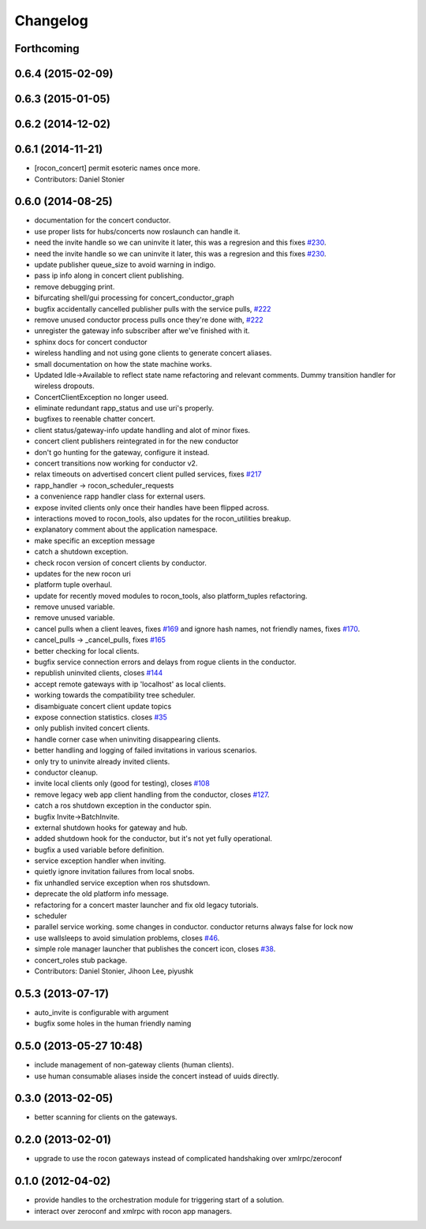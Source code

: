 =========
Changelog
=========

Forthcoming
-----------

0.6.4 (2015-02-09)
------------------

0.6.3 (2015-01-05)
------------------

0.6.2 (2014-12-02)
------------------

0.6.1 (2014-11-21)
------------------
* [rocon_concert] permit esoteric names once more.
* Contributors: Daniel Stonier

0.6.0 (2014-08-25)
------------------
* documentation for the concert conductor.
* use proper lists for hubs/concerts now roslaunch can handle it.
* need the invite handle so we can uninvite it later, this was a regresion
  and this fixes `#230 <https://github.com/robotics-in-concert/rocon_concert/issues/230>`_.
* need the invite handle so we can uninvite it later, this was a regresion
  and this fixes `#230 <https://github.com/robotics-in-concert/rocon_concert/issues/230>`_.
* update publisher queue_size to avoid warning in indigo.
* pass ip info along in concert client publishing.
* remove debugging print.
* bifurcating shell/gui processing for concert_conductor_graph
* bugfix accidentally cancelled publisher pulls with the service pulls, `#222 <https://github.com/robotics-in-concert/rocon_concert/issues/222>`_
* remove unused conductor process pulls once they're done with, `#222 <https://github.com/robotics-in-concert/rocon_concert/issues/222>`_
* unregister the gateway info subscriber after we've finished with it.
* sphinx docs for concert conductor
* wireless handling and not using gone clients to generate concert aliases.
* small documentation on how the state machine works.
* Updated Idle->Available to reflect state name refactoring and relevant
  comments.
  Dummy transition handler for wireless dropouts.
* ConcertClientException no longer useed.
* eliminate redundant rapp_status and use uri's properly.
* bugfixes to reenable chatter concert.
* client status/gateway-info update handling and alot of minor fixes.
* concert client publishers reintegrated in for the new conductor
* don't go hunting for the gateway, configure it instead.
* concert transitions now working for conductor v2.
* relax timeouts on advertised concert client pulled services, fixes `#217 <https://github.com/robotics-in-concert/rocon_concert/issues/217>`_
* rapp_handler -> rocon_scheduler_requests
* a convenience rapp handler class for external users.
* expose invited clients only once their handles have been flipped across.
* interactions moved to rocon_tools, also updates for the rocon_utilities breakup.
* explanatory comment about the application namespace.
* make specific an exception message
* catch a shutdown exception.
* check rocon version of concert clients by conductor.
* updates for the new rocon uri
* platform tuple overhaul.
* update for recently moved modules to rocon_tools, also platform_tuples refactoring.
* remove unused variable.
* remove unused variable.
* cancel pulls when a client leaves, fixes `#169 <https://github.com/robotics-in-concert/rocon_concert/issues/169>`_ and ignore hash names, not friendly names, fixes `#170 <https://github.com/robotics-in-concert/rocon_concert/issues/170>`_.
* cancel_pulls -> _cancel_pulls, fixes `#165 <https://github.com/robotics-in-concert/rocon_concert/issues/165>`_
* better checking for local clients.
* bugfix service connection errors and delays from rogue clients in the conductor.
* republish uninvited clients, closes `#144 <https://github.com/robotics-in-concert/rocon_concert/issues/144>`_
* accept remote gateways with ip 'localhost' as local clients.
* working towards the compatibility tree scheduler.
* disambiguate concert client update topics
* expose connection statistics. closes `#35 <https://github.com/robotics-in-concert/rocon_concert/issues/35>`_
* only publish invited concert clients.
* handle corner case when uninviting disappearing clients.
* better handling and logging of failed invitations in various scenarios.
* only try to uninvite already invited clients.
* conductor cleanup.
* invite local clients only (good for testing), closes `#108 <https://github.com/robotics-in-concert/rocon_concert/issues/108>`_
* remove legacy web app client handling from the conductor, closes `#127 <https://github.com/robotics-in-concert/rocon_concert/issues/127>`_.
* catch a ros shutdown exception in the conductor spin.
* bugfix Invite->BatchInvite.
* external shutdown hooks for gateway and hub.
* added shutdown hook for the conductor, but it's not yet fully operational.
* bugfix a used variable before definition.
* service exception handler when inviting.
* quietly ignore invitation failures from local snobs.
* fix unhandled service exception when ros shutsdown.
* deprecate the old platform info message.
* refactoring for a concert master launcher and fix old legacy tutorials.
* scheduler
* parallel service working. some changes in conductor. conductor returns always false for lock now
* use wallsleeps to avoid simulation problems, closes `#46 <https://github.com/robotics-in-concert/rocon_concert/issues/46>`_.
* simple role manager launcher that publishes the concert icon, closes `#38 <https://github.com/robotics-in-concert/rocon_concert/issues/38>`_.
* concert_roles stub package.
* Contributors: Daniel Stonier, Jihoon Lee, piyushk

0.5.3 (2013-07-17)
------------------
* auto_invite is configurable with argument
* bugfix some holes in the human friendly naming

0.5.0 (2013-05-27 10:48)
------------------------
* include management of non-gateway clients (human clients).
* use human consumable aliases inside the concert instead of uuids directly.

0.3.0 (2013-02-05)
------------------
* better scanning for clients on the gateways.

0.2.0 (2013-02-01)
------------------
* upgrade to use the rocon gateways instead of complicated handshaking over xmlrpc/zeroconf

0.1.0 (2012-04-02)
------------------
* provide handles to the orchestration module for triggering start of a solution.
* interact over zeroconf and xmlrpc with rocon app managers.
